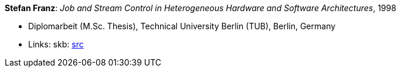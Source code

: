 *Stefan Franz*: _Job and Stream Control in Heterogeneous Hardware and Software Architectures_, 1998

* Diplomarbeit (M.Sc. Thesis), Technical University Berlin (TUB), Berlin, Germany
* Links:
       skb: link:https://github.com/vdmeer/skb/tree/master/library/thesis/master/1990/franz-stefan-1998.adoc[src]
ifdef::local[]
    ┃ link:/library/thesis/master/1990/[Folder]
endif::[]

